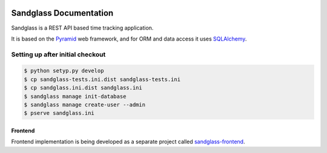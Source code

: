 .. image:: https://drone.io/bitbucket.org/sandglass/sandglass.time/status.png
   :alt: Continuous Integration Service
   :target: https://drone.io/bitbucket.org/sandglass/sandglass.time/latest

=======================
Sandglass Documentation
=======================

Sandglass is a REST API based time tracking application.

It is based on the `Pyramid`_ web framework, and for ORM and data access it uses `SQLAlchemy`_.

.. _Pyramid: http://www.pylonsproject.org/
.. _SQLAlchemy: http://www.sqlalchemy.org/

Setting up after initial checkout
---------------------------------

.. code:: bash

  $ python setyp.py develop
  $ cp sandglass-tests.ini.dist sandglass-tests.ini
  $ cp sandglass.ini.dist sandglass.ini
  $ sandglass manage init-database
  $ sandglass manage create-user --admin
  $ pserve sandglass.ini

********
Frontend
********

Frontend implementation is being developed as a separate project called `sandglass-frontend`_.

.. _sandglass-frontend: https://github.com/gustavpursche/sandglass-frontend
